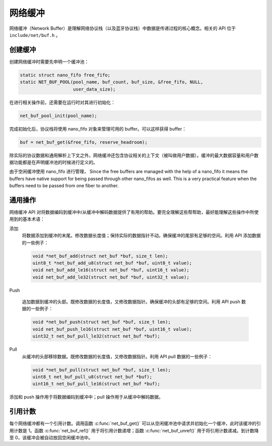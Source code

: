 网络缓冲
###############

网络缓冲（Network Buffer）是理解网络协议栈（以及蓝牙协议栈）中数据是传递过程的核心概念。相关的 API 位于 ``include/net/buf.h`` 。

创建缓冲
================

创建网络缓冲时需要先申明一个缓冲池：

.. code-block:: c

   static struct nano_fifo free_fifo;
   static NET_BUF_POOL(pool_name, buf_count, buf_size, &free_fifo, NULL,
                       user_data_size);

在进行相关操作前，还需要在运行时对其进行初始化：

.. code-block:: c

   net_buf_pool_init(pool_name);

完成初始化后，协议栈将使用 nano_fifo 对象来管理可用的 buffer。可以这样获得 buffer：

.. code-block:: c

   buf = net_buf_get(&free_fifo, reserve_headroom);

除实际的协议数据和通用解析上下文之外，网络缓冲还包含协议相关的上下文（被叫做用户数据）。缓冲的最大数据容量和用户数据功能都是在声明缓冲池的时候进行定义的。

由于空闲缓冲使用 nano_fifo 进行管理，
Since the free buffers are managed with the help of a nano_fifo it means
the buffers have native support for being passed through other nano_fifos
as well. This is a very practical feature when the buffers need to be
passed from one fiber to another.

通用操作
=================

网络缓冲 API 对将数据编码到缓冲中/从缓冲中解码数据提供了有用的帮助。要完全理解这些帮帮助，最好能理解这些操作中所使用到的基本术语：

添加
  将数据添加到缓冲的末尾。修改数据长度值；保持实际的数据指针不动。确保缓冲的尾部有足够的空间。利用 API 添加数据的一些例子：
  
  .. code-block:: c

     void *net_buf_add(struct net_buf *buf, size_t len);
     uint8_t *net_buf_add_u8(struct net_buf *buf, uint8_t value);
     void net_buf_add_le16(struct net_buf *buf, uint16_t value);
     void net_buf_add_le32(struct net_buf *buf, uint32_t value);

Push
  
  追加数据到缓冲的头部。既修改数据的长度值，又修改数据指针。确保缓冲的头部有足够的空间。利用 API push 数据的一些例子：
  
  .. code-block:: c

     void *net_buf_push(struct net_buf *buf, size_t len);
     void net_buf_push_le16(struct net_buf *buf, uint16_t value);
     uint32_t net_buf_pull_le32(struct net_buf *buf);

Pull
  从缓冲的头部移除数据。既修改数据的长度值，又修改数据指针。利用 API pull 数据的一些例子：

  .. code-block:: c

     void *net_buf_pull(struct net_buf *buf, size_t len);
     uint8_t net_buf_pull_u8(struct net_buf *buf);
     uint16_t net_buf_pull_le16(struct net_buf *buf);

添加和 push 操作用于将数据编码到缓冲中；pull 操作用于从缓冲中解码数据。

引用计数
==================

每个网络缓冲都有一个引用计数。调用函数  :c:func:`net_buf_get()` 可以从空闲缓冲池中请求并初始化一个缓冲，此时该缓冲的引用计数是 1。函数 :c:func:`net_buf_ref()` 用于将引用计数递增；函数 :c:func:`net_buf_unref()` 用于将引用计数递减。到计数降至 0，该缓冲会被自动放回空闲缓冲池中。

